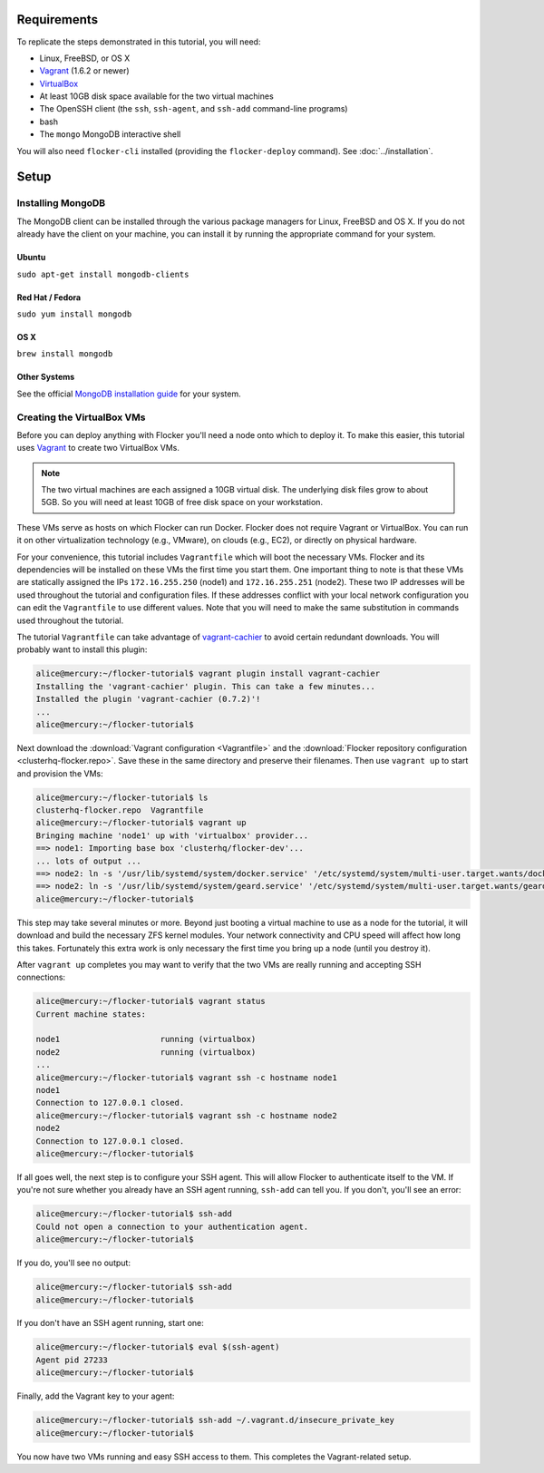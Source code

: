 Requirements
============

To replicate the steps demonstrated in this tutorial, you will need:

* Linux, FreeBSD, or OS X
* `Vagrant`_ (1.6.2 or newer)
* `VirtualBox`_
* At least 10GB disk space available for the two virtual machines
* The OpenSSH client (the ``ssh``, ``ssh-agent``, and ``ssh-add`` command-line programs)
* bash
* The ``mongo`` MongoDB interactive shell

You will also need ``flocker-cli`` installed (providing the ``flocker-deploy`` command).
See :doc:`../installation`\ .

Setup
=====

Installing MongoDB
------------------

The MongoDB client can be installed through the various package managers for Linux, FreeBSD and OS X.
If you do not already have the client on your machine, you can install it by running the appropriate command for your system.

Ubuntu
^^^^^^

``sudo apt-get install mongodb-clients``

Red Hat / Fedora
^^^^^^^^^^^^^^^^

``sudo yum install mongodb``

OS X
^^^^

``brew install mongodb``

Other Systems
^^^^^^^^^^^^^

See the official `MongoDB installation guide`_ for your system.

Creating the VirtualBox VMs
---------------------------

Before you can deploy anything with Flocker you'll need a node onto which to deploy it.
To make this easier, this tutorial uses `Vagrant`_ to create two VirtualBox VMs.

.. note:: The two virtual machines are each assigned a 10GB virtual disk.
          The underlying disk files grow to about 5GB.
          So you will need at least 10GB of free disk space on your workstation.

These VMs serve as hosts on which Flocker can run Docker.
Flocker does not require Vagrant or VirtualBox.
You can run it on other virtualization technology (e.g., VMware), on clouds (e.g., EC2), or directly on physical hardware.

For your convenience, this tutorial includes ``Vagrantfile`` which will boot the necessary VMs.
Flocker and its dependencies will be installed on these VMs the first time you start them.
One important thing to note is that these VMs are statically assigned the IPs ``172.16.255.250`` (node1) and ``172.16.255.251`` (node2).
These two IP addresses will be used throughout the tutorial and configuration files.
If these addresses conflict with your local network configuration you can edit the ``Vagrantfile`` to use different values.
Note that you will need to make the same substitution in commands used throughout the tutorial.

The tutorial ``Vagrantfile`` can take advantage of `vagrant-cachier`_ to avoid certain redundant downloads.
You will probably want to install this plugin:

.. code-block:: console

   alice@mercury:~/flocker-tutorial$ vagrant plugin install vagrant-cachier
   Installing the 'vagrant-cachier' plugin. This can take a few minutes...
   Installed the plugin 'vagrant-cachier (0.7.2)'!
   ...
   alice@mercury:~/flocker-tutorial$

Next download the :download:`Vagrant configuration <Vagrantfile>` and the :download:`Flocker repository configuration <clusterhq-flocker.repo>`.
Save these in the same directory and preserve their filenames.
Then use ``vagrant up`` to start and provision the VMs:

.. code-block:: console

   alice@mercury:~/flocker-tutorial$ ls
   clusterhq-flocker.repo  Vagrantfile
   alice@mercury:~/flocker-tutorial$ vagrant up
   Bringing machine 'node1' up with 'virtualbox' provider...
   ==> node1: Importing base box 'clusterhq/flocker-dev'...
   ... lots of output ...
   ==> node2: ln -s '/usr/lib/systemd/system/docker.service' '/etc/systemd/system/multi-user.target.wants/docker.service'
   ==> node2: ln -s '/usr/lib/systemd/system/geard.service' '/etc/systemd/system/multi-user.target.wants/geard.service'
   alice@mercury:~/flocker-tutorial$

This step may take several minutes or more.
Beyond just booting a virtual machine to use as a node for the tutorial, it will download and build the necessary ZFS kernel modules.
Your network connectivity and CPU speed will affect how long this takes.
Fortunately this extra work is only necessary the first time you bring up a node (until you destroy it).

After ``vagrant up`` completes you may want to verify that the two VMs are really running and accepting SSH connections:

.. code-block:: console

   alice@mercury:~/flocker-tutorial$ vagrant status
   Current machine states:

   node1                     running (virtualbox)
   node2                     running (virtualbox)
   ...
   alice@mercury:~/flocker-tutorial$ vagrant ssh -c hostname node1
   node1
   Connection to 127.0.0.1 closed.
   alice@mercury:~/flocker-tutorial$ vagrant ssh -c hostname node2
   node2
   Connection to 127.0.0.1 closed.
   alice@mercury:~/flocker-tutorial$

If all goes well, the next step is to configure your SSH agent.
This will allow Flocker to authenticate itself to the VM.
If you're not sure whether you already have an SSH agent running, ``ssh-add`` can tell you.
If you don't, you'll see an error:

.. code-block:: console

   alice@mercury:~/flocker-tutorial$ ssh-add
   Could not open a connection to your authentication agent.
   alice@mercury:~/flocker-tutorial$

If you do, you'll see no output:

.. code-block:: console

   alice@mercury:~/flocker-tutorial$ ssh-add
   alice@mercury:~/flocker-tutorial$

If you don't have an SSH agent running, start one:

.. code-block:: console

   alice@mercury:~/flocker-tutorial$ eval $(ssh-agent)
   Agent pid 27233
   alice@mercury:~/flocker-tutorial$

Finally, add the Vagrant key to your agent:

.. code-block:: console

   alice@mercury:~/flocker-tutorial$ ssh-add ~/.vagrant.d/insecure_private_key
   alice@mercury:~/flocker-tutorial$

You now have two VMs running and easy SSH access to them.
This completes the Vagrant-related setup.

.. _`Vagrant`: https://docs.vagrantup.com/
.. _`VirtualBox`: https://www.virtualbox.org/
.. _`vagrant-cachier`: https://github.com/fgrehm/vagrant-cachier
.. _`MongoDB installation guide`: http://docs.mongodb.org/manual/installation/
